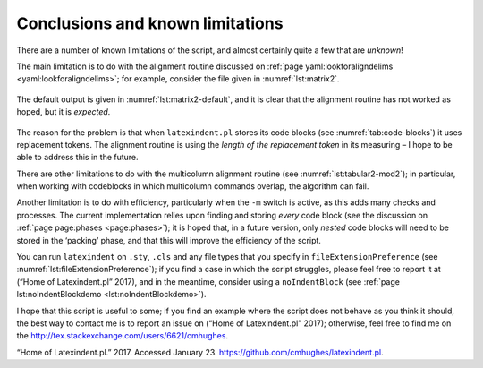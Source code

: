 .. label follows

.. _sec:knownlimitations:

Conclusions and known limitations
=================================

There are a number of known limitations of the script, and almost
certainly quite a few that are *unknown*!

The main limitation is to do with the alignment routine discussed on
:ref:`page yaml:lookforaligndelims <yaml:lookforaligndelims>`; for
example, consider the file given in :numref:`lst:matrix2`.

 .. literalinclude:: demonstrations/matrix2.tex
 	:class: .tex
 	:caption: ``matrix2.tex`` 
 	:name: lst:matrix2

The default output is given in :numref:`lst:matrix2-default`, and it
is clear that the alignment routine has not worked as hoped, but it is
*expected*.

 .. literalinclude:: demonstrations/matrix2-default.tex
 	:class: .tex
 	:caption: ``matrix2.tex`` default output 
 	:name: lst:matrix2-default

The reason for the problem is that when ``latexindent.pl`` stores its
code blocks (see :numref:`tab:code-blocks`) it uses replacement
tokens. The alignment routine is using the *length of the replacement
token* in its measuring – I hope to be able to address this in the
future.

There are other limitations to do with the multicolumn alignment routine
(see :numref:`lst:tabular2-mod2`); in particular, when working with
codeblocks in which multicolumn commands overlap, the algorithm can
fail.

Another limitation is to do with efficiency, particularly when the
``-m`` switch is active, as this adds many checks and processes. The
current implementation relies upon finding and storing *every* code
block (see the discussion on :ref:`page page:phases <page:phases>`);
it is hoped that, in a future version, only *nested* code blocks will
need to be stored in the ‘packing’ phase, and that this will improve the
efficiency of the script.

You can run ``latexindent`` on ``.sty``, ``.cls`` and any file types
that you specify in ``fileExtensionPreference`` (see
:numref:`lst:fileExtensionPreference`); if you find a case in which
the script struggles, please feel free to report it at (“Home of
Latexindent.pl” 2017), and in the meantime, consider using a
``noIndentBlock`` (see
:ref:`page lst:noIndentBlockdemo <lst:noIndentBlockdemo>`).

I hope that this script is useful to some; if you find an example where
the script does not behave as you think it should, the best way to
contact me is to report an issue on (“Home of Latexindent.pl” 2017);
otherwise, feel free to find me on the
http://tex.stackexchange.com/users/6621/cmhughes.

.. raw:: html

   <div id="refs" class="references">

.. raw:: html

   <div id="ref-latexindent-home">

“Home of Latexindent.pl.” 2017. Accessed January 23.
https://github.com/cmhughes/latexindent.pl.

.. raw:: html

   </div>

.. raw:: html

   </div>
